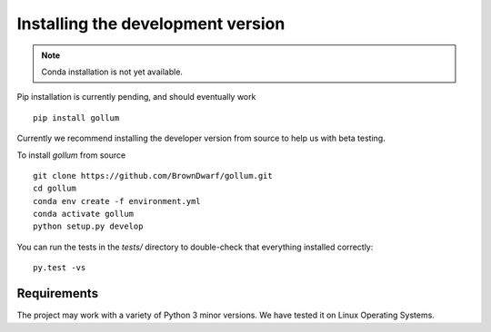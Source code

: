 .. _installation:

**********************************
Installing the development version
**********************************




.. note::

    Conda installation is not yet available.

Pip installation is currently pending, and should eventually work ::

    pip install gollum

Currently we recommend installing the developer version from source to help us with beta testing.


To install `gollum` from source ::

    git clone https://github.com/BrownDwarf/gollum.git
    cd gollum
    conda env create -f environment.yml
    conda activate gollum
    python setup.py develop


You can run the tests in the `tests/` directory to double-check that everything installed correctly::

    py.test -vs



Requirements
============

The project may work with a variety of Python 3 minor versions. We have tested it on Linux Operating Systems.
